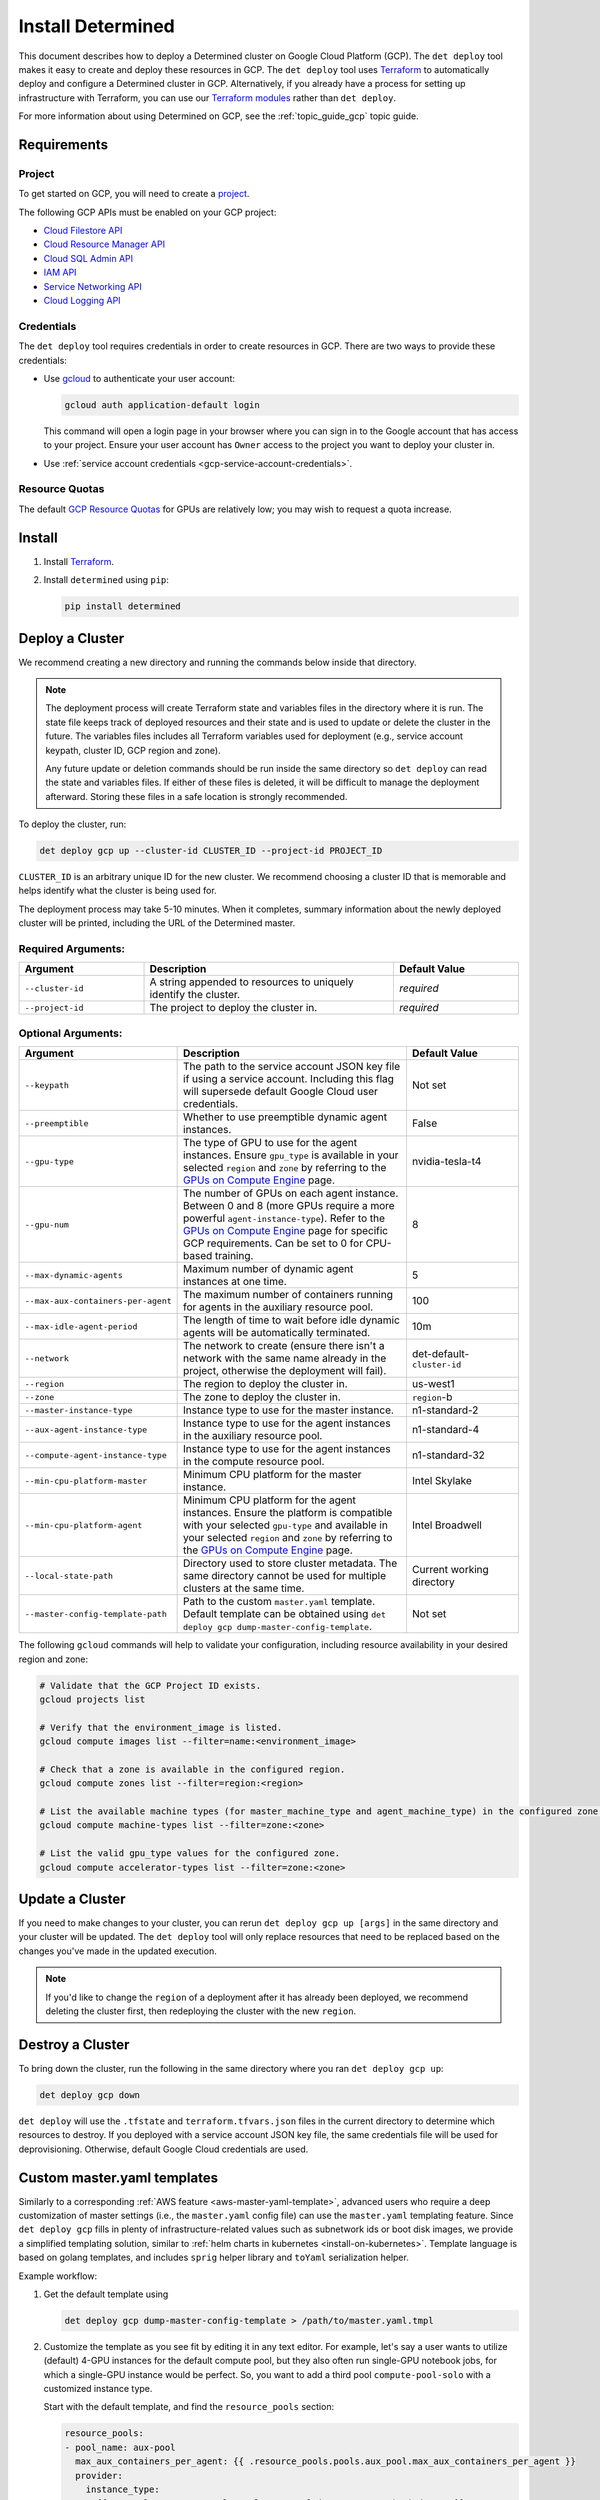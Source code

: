 .. _install-gcp:

####################
 Install Determined
####################

This document describes how to deploy a Determined cluster on Google Cloud Platform (GCP). The ``det
deploy`` tool makes it easy to create and deploy these resources in GCP. The ``det deploy`` tool
uses `Terraform <https://learn.hashicorp.com/terraform/getting-started/install.html>`__ to
automatically deploy and configure a Determined cluster in GCP. Alternatively, if you already have a
process for setting up infrastructure with Terraform, you can use our `Terraform modules
<https://github.com/determined-ai/determined/tree/master/harness/determined/deploy/gcp/terraform>`__
rather than ``det deploy``.

For more information about using Determined on GCP, see the :ref:`topic_guide_gcp` topic guide.

**************
 Requirements
**************

Project
=======

To get started on GCP, you will need to create a `project
<https://cloud.google.com/appengine/docs/standard/nodejs/building-app/creating-project>`__.

The following GCP APIs must be enabled on your GCP project:

-  `Cloud Filestore API <https://console.cloud.google.com/apis/library/file.googleapis.com>`__
-  `Cloud Resource Manager API
   <https://console.developers.google.com/apis/library/cloudresourcemanager.googleapis.com>`__
-  `Cloud SQL Admin API
   <https://console.developers.google.com/apis/library/sqladmin.googleapis.com>`__
-  `IAM API <https://console.developers.google.com/apis/api/iam.googleapis.com/overview>`__
-  `Service Networking API
   <https://console.cloud.google.com/apis/library/servicenetworking.googleapis.com>`__
-  `Cloud Logging API <https://console.cloud.google.com/apis/api/logging.googleapis.com/overview>`__

Credentials
===========

The ``det deploy`` tool requires credentials in order to create resources in GCP. There are two ways
to provide these credentials:

-  Use `gcloud <https://cloud.google.com/sdk/docs/downloads-interactive#installation_options>`__ to
   authenticate your user account:

   .. code::

      gcloud auth application-default login

   This command will open a login page in your browser where you can sign in to the Google account
   that has access to your project. Ensure your user account has ``Owner`` access to the project you
   want to deploy your cluster in.

-  Use :ref:`service account credentials <gcp-service-account-credentials>`.

Resource Quotas
===============

The default `GCP Resource Quotas <https://cloud.google.com/compute/quotas>`__ for GPUs are
relatively low; you may wish to request a quota increase.

.. _gcp-install:

*********
 Install
*********

#. Install `Terraform <https://learn.hashicorp.com/terraform/getting-started/install.html>`__.

#. Install ``determined`` using ``pip``:

   .. code::

      pip install determined

******************
 Deploy a Cluster
******************

We recommend creating a new directory and running the commands below inside that directory.

.. note::

   The deployment process will create Terraform state and variables files in the directory where it
   is run. The state file keeps track of deployed resources and their state and is used to update or
   delete the cluster in the future. The variables files includes all Terraform variables used for
   deployment (e.g., service account keypath, cluster ID, GCP region and zone).

   Any future update or deletion commands should be run inside the same directory so ``det deploy``
   can read the state and variables files. If either of these files is deleted, it will be difficult
   to manage the deployment afterward. Storing these files in a safe location is strongly
   recommended.

To deploy the cluster, run:

.. code::

   det deploy gcp up --cluster-id CLUSTER_ID --project-id PROJECT_ID

``CLUSTER_ID`` is an arbitrary unique ID for the new cluster. We recommend choosing a cluster ID
that is memorable and helps identify what the cluster is being used for.

The deployment process may take 5-10 minutes. When it completes, summary information about the newly
deployed cluster will be printed, including the URL of the Determined master.

Required Arguments:
===================

.. list-table::
   :widths: 25 50 25
   :header-rows: 1

   -  -  Argument
      -  Description
      -  Default Value

   -  -  ``--cluster-id``
      -  A string appended to resources to uniquely identify the cluster.
      -  *required*

   -  -  ``--project-id``
      -  The project to deploy the cluster in.
      -  *required*

Optional Arguments:
===================

.. list-table::
   :widths: 25 50 25
   :header-rows: 1

   -  -  Argument
      -  Description
      -  Default Value

   -  -  ``--keypath``
      -  The path to the service account JSON key file if using a service account. Including this
         flag will supersede default Google Cloud user credentials.
      -  Not set

   -  -  ``--preemptible``
      -  Whether to use preemptible dynamic agent instances.
      -  False

   -  -  ``--gpu-type``

      -  The type of GPU to use for the agent instances. Ensure ``gpu_type`` is available in your
         selected ``region`` and ``zone`` by referring to the `GPUs on Compute Engine
         <https://cloud.google.com/compute/docs/gpus>`__ page.

      -  nvidia-tesla-t4

   -  -  ``--gpu-num``

      -  The number of GPUs on each agent instance. Between 0 and 8 (more GPUs require a more
         powerful ``agent-instance-type``). Refer to the `GPUs on Compute Engine
         <https://cloud.google.com/compute/docs/gpus>`__ page for specific GCP requirements. Can be
         set to 0 for CPU-based training.

      -  8

   -  -  ``--max-dynamic-agents``
      -  Maximum number of dynamic agent instances at one time.
      -  5

   -  -  ``--max-aux-containers-per-agent``
      -  The maximum number of containers running for agents in the auxiliary resource pool.
      -  100

   -  -  ``--max-idle-agent-period``
      -  The length of time to wait before idle dynamic agents will be automatically terminated.
      -  10m

   -  -  ``--network``
      -  The network to create (ensure there isn't a network with the same name already in the
         project, otherwise the deployment will fail).
      -  det-default-``cluster-id``

   -  -  ``--region``
      -  The region to deploy the cluster in.
      -  us-west1

   -  -  ``--zone``
      -  The zone to deploy the cluster in.
      -  ``region``-b

   -  -  ``--master-instance-type``
      -  Instance type to use for the master instance.
      -  n1-standard-2

   -  -  ``--aux-agent-instance-type``
      -  Instance type to use for the agent instances in the auxiliary resource pool.
      -  n1-standard-4

   -  -  ``--compute-agent-instance-type``
      -  Instance type to use for the agent instances in the compute resource pool.
      -  n1-standard-32

   -  -  ``--min-cpu-platform-master``
      -  Minimum CPU platform for the master instance.
      -  Intel Skylake

   -  -  ``--min-cpu-platform-agent``

      -  Minimum CPU platform for the agent instances. Ensure the platform is compatible with your
         selected ``gpu-type`` and available in your selected ``region`` and ``zone`` by referring
         to the `GPUs on Compute Engine <https://cloud.google.com/compute/docs/gpus>`__ page.

      -  Intel Broadwell

   -  -  ``--local-state-path``
      -  Directory used to store cluster metadata. The same directory cannot be used for multiple
         clusters at the same time.
      -  Current working directory

   -  -  ``--master-config-template-path``
      -  Path to the custom ``master.yaml`` template. Default template can be obtained using ``det
         deploy gcp dump-master-config-template``.
      -  Not set

The following ``gcloud`` commands will help to validate your configuration, including resource
availability in your desired region and zone:

.. code::

   # Validate that the GCP Project ID exists.
   gcloud projects list

   # Verify that the environment_image is listed.
   gcloud compute images list --filter=name:<environment_image>

   # Check that a zone is available in the configured region.
   gcloud compute zones list --filter=region:<region>

   # List the available machine types (for master_machine_type and agent_machine_type) in the configured zone.
   gcloud compute machine-types list --filter=zone:<zone>

   # List the valid gpu_type values for the configured zone.
   gcloud compute accelerator-types list --filter=zone:<zone>

******************
 Update a Cluster
******************

If you need to make changes to your cluster, you can rerun ``det deploy gcp up [args]`` in the same
directory and your cluster will be updated. The ``det deploy`` tool will only replace resources that
need to be replaced based on the changes you've made in the updated execution.

.. note::

   If you'd like to change the ``region`` of a deployment after it has already been deployed, we
   recommend deleting the cluster first, then redeploying the cluster with the new ``region``.

*******************
 Destroy a Cluster
*******************

To bring down the cluster, run the following in the same directory where you ran ``det deploy gcp
up``:

.. code::

   det deploy gcp down

``det deploy`` will use the ``.tfstate`` and ``terraform.tfvars.json`` files in the current
directory to determine which resources to destroy. If you deployed with a service account JSON key
file, the same credentials file will be used for deprovisioning. Otherwise, default Google Cloud
credentials are used.

.. _gcp-master-yaml-template:

******************************
 Custom master.yaml templates
******************************

Similarly to a corresponding :ref:`AWS feature <aws-master-yaml-template>`, advanced users who
require a deep customization of master settings (i.e., the ``master.yaml`` config file) can use the
``master.yaml`` templating feature. Since ``det deploy gcp`` fills in plenty of
infrastructure-related values such as subnetwork ids or boot disk images, we provide a simplified
templating solution, similar to :ref:`helm charts in kubernetes <install-on-kubernetes>`. Template
language is based on golang templates, and includes ``sprig`` helper library and ``toYaml``
serialization helper.

Example workflow:

#. Get the default template using

   .. code::

      det deploy gcp dump-master-config-template > /path/to/master.yaml.tmpl

#. Customize the template as you see fit by editing it in any text editor. For example, let's say a
   user wants to utilize (default) 4-GPU instances for the default compute pool, but they also often
   run single-GPU notebook jobs, for which a single-GPU instance would be perfect. So, you want to
   add a third pool ``compute-pool-solo`` with a customized instance type.

   Start with the default template, and find the ``resource_pools`` section:

   .. code:: yaml

      resource_pools:
      - pool_name: aux-pool
        max_aux_containers_per_agent: {{ .resource_pools.pools.aux_pool.max_aux_containers_per_agent }}
        provider:
          instance_type:
            {{- toYaml .resource_pools.pools.aux_pool.instance_type | nindent 8 }}
          {{- toYaml .resource_pools.gcp | nindent 6}}

      - pool_name: compute-pool
        max_aux_containers_per_agent: 0
        provider:
          instance_type:
            {{- toYaml .resource_pools.pools.compute_pool.instance_type | nindent 8 }}
          cpu_slots_allowed: true
          {{- toYaml .resource_pools.gcp | nindent 6}}:

   Then, append a new section:

   .. code:: yaml

      - pool_name: compute-pool-solo
        max_aux_containers_per_agent: 0
        provider:
          instance_type:
             machine_type: n1-standard-4
             gpu_type: nvidia-tesla-t4
             gpu_num: 1
             preemptible: false
       {{- toYaml .resource_pools.gcp | nindent 6}}

#. Use the new template:

   .. code::

      det deploy gcp <ALL PREVIOUSLY USED FLAGS> --master-config-template-path /path/to/edited/master.yaml.tmpl

#. All set! Check the `Cluster` page in WebUI to ensure your cluster has 3 resource pools. In case
   of errors, ssh to the master instance as instructed by ``det deploy gcp`` output, and check
   ``sudo journalctl -u google-startup-scripts.service``, ``/var/log/cloud-init-output.log``, or
   ``sudo docker logs determined-master``.

.. _gcp-service-account-credentials:

*****************************
 Service Account Credentials
*****************************

For more security controls, you can create a `service account
<https://cloud.google.com/docs/authentication/getting-started>`__ or select an existing service
account from the `service account key page in the Google Cloud Console
<https://console.cloud.google.com/apis/credentials/serviceaccountkey>`__ and ensure it has the
following IAM roles:

-  Cloud Filestore Editor
-  Cloud SQL Admin
-  Compute Admin
-  Compute Network Admin
-  Security Admin
-  Service Account Admin
-  Service Account User
-  Service Networking Admin
-  Storage Admin

Roles provide the service account permissions to create specific resources in your project. You can
add roles to service accounts following this `guide
<https://cloud.google.com/iam/docs/granting-roles-to-service-accounts>`__.

Once you have a service account with the appropriate roles, go to the `service account key page in
the Google Cloud Console <https://console.cloud.google.com/apis/credentials/serviceaccountkey>`__
and create a JSON key file. Save it to a location you'll remember; we'll refer to the path to this
key file as the ``keypath``, which is an optional argument you can supply when using ``det deploy``.
Once you have the ``keypath`` you can use it to deploy a GCP cluster by continuing the
:ref:`installation <gcp-install>` section.

.. _gcp-det-deploy-a100:

************************************
 Run Determined on NVIDIA A100 GPUs
************************************

Determined makes it possible to try out your models on latest NVIDIA A100 GPUs; however, there are a
few considerations:

-  A100s may not be available in your default GCP region and zone, and you may need to specify a
   different one explicitly. `See more on GPU availablity
   <https://cloud.google.com/compute/docs/gpus/gpu-regions-zones>`__.

-  Make sure you have sufficient resource quota for A100s in your target region and zone. `See more
   on quotas <https://cloud.google.com/compute/quotas>`__.

-  Adjust maximum number of instances and to be within your quota using ``--max-dynamic-agents
   NUMBER``.

This command line will spin up a cluster of up to 2 A100s in the ``us-central1-c`` zone:

.. code::

   det deploy gcp up --cluster-id CLUSTER_ID --project-id PROJECT_ID \
      --max-dynamic-agents 2 \
      --compute-agent-instance-type a2-highgpu-1g --gpu-num 1 \
      --gpu-type nvidia-tesla-a100 \
      --region us-central1 --zone us-central1-c \
      --gpu-env-image determinedai/environments:cuda-11.3-pytorch-1.12-tf-2.11-gpu-0.21.2 \
      --cpu-env-image determinedai/environments:py-3.8-pytorch-1.12-tf-2.11-cpu-0.21.2
